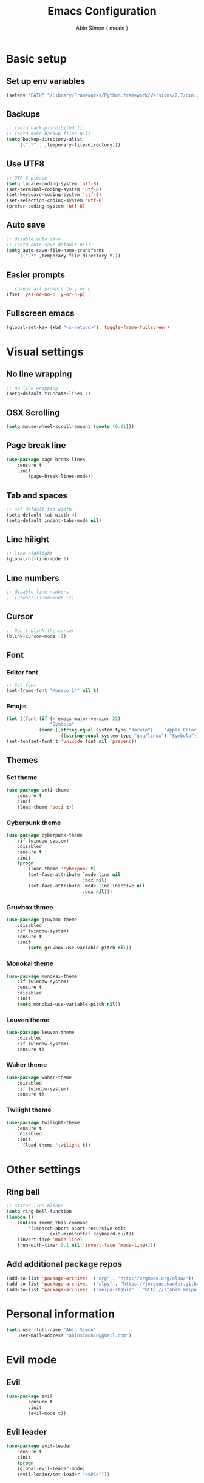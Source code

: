 #+TITLE: Emacs Configuration
#+AUTHOR: Abin Simon ( meain )


* Basic setup
** Set up env variables
   #+BEGIN_SRC emacs-lisp
    (setenv "PATH" "/Library/Frameworks/Python.framework/Versions/2.7/bin:/usr/local/bin:/usr/bin:/bin:/usr/sbin:/sbin:/usr/local/git/bin:/Users/abinsimon/.fzf/bin")
   #+END_SRC
** Backups
   #+BEGIN_SRC emacs-lisp
    ;; (setq backup-inhibited t)
    ;; (setq make-backup-files nil)
    (setq backup-directory-alist
        `((".*" . ,temporary-file-directory)))
   #+end_SRC
** Use UTF8
   #+BEGIN_SRC emacs-lisp
    ;; UTF-8 please
    (setq locale-coding-system 'utf-8)
    (set-terminal-coding-system 'utf-8)
    (set-keyboard-coding-system 'utf-8)
    (set-selection-coding-system 'utf-8)
    (prefer-coding-system 'utf-8)
   #+END_SRC
** Auto save
   #+BEGIN_SRC emacs-lisp
    ;; disable auto save
    ;; (setq auto-save-default nil)
    (setq auto-save-file-name-transforms
        `((".*" ,temporary-file-directory t)))
   #+END_SRC
** Easier prompts
   #+BEGIN_SRC emacs-lisp
    ;; change all prompts to y or n
    (fset 'yes-or-no-p 'y-or-n-p)
   #+END_SRC

** Fullscreen emacs
   #+BEGIN_SRC emacs-lisp
   (global-set-key (kbd "<s-return>") 'toggle-frame-fullscreen)
   #+END_SRC
* Visual settings
** No line wrapping
   #+BEGIN_SRC emacs-lisp
    ;; no line wrapping
    (setq-default truncate-lines 1)
   #+END_SRC
** OSX Scrolling
   #+BEGIN_SRC emacs-lisp
   (setq mouse-wheel-scroll-amount (quote (0.01)))
   #+END_SRC
** Page break line
   #+BEGIN_SRC emacs-lisp
    (use-package page-break-lines
        :ensure t
        :init
            (page-break-lines-mode))
   #+END_SRC
** Tab and spaces
    #+BEGIN_SRC emacs-lisp
    ;; set default tab width
    (setq-default tab-width 4)
    (setq-default indent-tabs-mode nil)
    #+END_SRC
** Line hilight
   #+BEGIN_SRC emacs-lisp
    ;; line highlight
    (global-hl-line-mode 1)
   #+END_SRC
** Line numbers
    #+BEGIN_SRC emacs-lisp
    ;; disable line numbers
    ;; (global-linum-mode -1)
    #+END_SRC
** Cursor
    #+BEGIN_SRC emacs-lisp
    ;; Don't blink the cursor
    (blink-cursor-mode -1)
    #+END_SRC
** Font
*** Editor font
    #+BEGIN_SRC emacs-lisp
    ;; Set font
    (set-frame-font "Monaco 14" nil t)
    #+END_SRC
*** Emojis
    #+BEGIN_SRC emacs-lisp
      (let ((font (if (= emacs-major-version 25)
                      "Symbola"
                  (cond ((string-equal system-type "darwin")    "Apple Color Emoji")
                          ((string-equal system-type "gnu/linux") "Symbola")))))
      (set-fontset-font t 'unicode font nil 'prepend))
    #+END_SRC
** Themes
*** Set theme
    #+BEGIN_SRC emacs-lisp
    (use-package seti-theme
        :ensure t
        :init
        (load-theme 'seti t))
    #+END_SRC
*** Cyberpunk theme
    #+BEGIN_SRC emacs-lisp
      (use-package cyberpunk-theme
          :if (window-system)
          :disabled
          :ensure t
          :init
          (progn
              (load-theme 'cyberpunk t)
              (set-face-attribute `mode-line nil
                                  :box nil)
              (set-face-attribute `mode-line-inactive nil
                                  :box nil)))
    #+END_SRC
*** Gruvbox thmee
    #+BEGIN_SRC emacs-lisp
    (use-package gruvbox-theme
        :disabled
        :if (window-system)
        :ensure t
        :init
            (setq gruvbox-use-variable-pitch nil))
    #+END_SRC
*** Monokai theme
    #+BEGIN_SRC emacs-lisp
    (use-package monokai-theme
        :if (window-system)
        :ensure t
        :disabled
        :init
        (setq monokai-use-variable-pitch nil))
    #+END_SRC
*** Leuven theme
    #+BEGIN_SRC emacs-lisp
    (use-package leuven-theme
        :disabled
        :if (window-system)
        :ensure t)
    #+END_SRC
*** Waher theme
    #+BEGIN_SRC emacs-lisp
    (use-package waher-theme
        :disabled
        :if (window-system)
        :ensure t)
    #+END_SRC
*** Twilight theme
    #+BEGIN_SRC emacs-lisp
      (use-package twilight-theme
          :ensure t
          :disabled
          :init
            (load-theme 'twilight t))
    #+END_SRC
* Other settings
** Ring bell
   #+BEGIN_SRC emacs-lisp
    ;; status line blinks
    (setq ring-bell-function
    (lambda ()
        (unless (memq this-command
            '(isearch-abort abort-recursive-edit
                    exit-minibuffer keyboard-quit))
        (invert-face 'mode-line)
        (run-with-timer 0.1 nil 'invert-face 'mode-line))))
    #+END_SRC
** Add additional package repos
    #+BEGIN_SRC emacs-lisp
    (add-to-list 'package-archives '("org" . "http://orgmode.org/elpa/"))
    (add-to-list 'package-archives '("elpy" . "https://jorgenschaefer.github.io/packages/"))
    (add-to-list 'package-archives '("melpa-stable" . "http://stable.melpa.org/packages/"))
    #+END_SRC
* Personal information
  #+BEGIN_SRC emacs-lisp
  (setq user-full-name "Abin Simon"
      user-mail-address "abinsimon10@gmail.com")
  #+END_SRC
* Evil mode
** Evil
    #+BEGIN_SRC emacs-lisp
    (use-package evil
            :ensure t
            :init
            (evil-mode t))
    #+END_SRC
** Evil leader
    #+BEGIN_SRC emacs-lisp
    (use-package evil-leader
        :ensure t
        :init
        (progn
        (global-evil-leader-mode)
        (evil-leader/set-leader "<SPC>")))
    #+END_SRC
** Evil commentary
   #+BEGIN_SRC emacs-lisp
    (use-package evil-commentary
        :ensure t
        :init
            (evil-commentary-mode))
   #+END_SRC
** Evil surround
   #+BEGIN_SRC emacs-lisp
    (use-package evil-surround
        :ensure t
        :init
            (global-evil-surround-mode 1))
    #+END_SRC
** Evil search
    #+BEGIN_SRC emacs-lisp
    (use-package evil-search-highlight-persist
        :ensure t
        :init
            (progn
                (global-evil-search-highlight-persist t)
                (evil-leader/set-key "/" 'evil-search-highlight-persist-remove-all)))
    #+END_SRC
** Evil tabs
   #+BEGIN_SRC emacs-lisp
   (use-package evil-tabs
    :defer t
    :diminish
    :config
        (global-evil-tabs-mode t))
   #+END_SRC
** Configuration
*** Normal mode remaps
**** Vinegar memories
    #+BEGIN_SRC emacs-lisp
    ;; vinegarish
    (define-key evil-normal-state-map (kbd "_") 'helm-find-files)
    #+END_SRC
**** Remap ; to :
    #+BEGIN_SRC emacs-lisp
    ;; remap ; to :
    (define-key evil-normal-state-map (kbd ";") 'evil-ex)
    #+END_SRC
**** Faster page-up and page-down
    #+BEGIN_SRC emacs-lisp
    ;; Page up and down
    (define-key evil-normal-state-map (kbd "9") 'evil-scroll-up)
    (define-key evil-normal-state-map (kbd "8") 'evil-scroll-down)
    #+END_SRC
**** Don't bother about wrapped lines
    #+BEGIN_SRC emacs-lisp
    ;; j/k for wrapped lines
    (define-key evil-normal-state-map (kbd "j") 'evil-next-visual-line)
    (define-key evil-normal-state-map (kbd "k") 'evil-previous-visual-line)
    #+END_SRC
**** Auto correct previous spell error
     #+BEGIN_SRC emacs-lisp
    (define-key evil-normal-state-map (kbd "Z") 'flyspell-auto-correct-previous-word)
     #+END_SRC
*** Leader key remaps
**** Quick save file
    #+BEGIN_SRC emacs-lisp
      ;; spc spc to save file
      (defun evil-leader-quick-save-file()
          (interactive)
          (if (eq (current-buffer) (get-buffer "*scratch*")) (message ":meain") (save-buffer) ))
      (evil-leader/set-key "SPC" 'evil-leader-quick-save-file)
    #+END_SRC
**** Save file
    #+BEGIN_SRC emacs-lisp
    ;; shortcut to save current buffer
    (evil-leader/set-key "w" 'evil-write)
    #+END_SRC
**** Quit buffer
    #+BEGIN_SRC emacs-lisp
      ;; easy quitting of buffer/window
      (evil-leader/set-key "q" (lambda()
            (interactive)
            (if (= (length (mapcar #'window-buffer (window-list))) 1)
                (switch-to-buffer "*dashboard*")
                (evil-quit))))
    #+END_SRC
**** Switch to scratch buffer
     #+BEGIN_SRC emacs-lisp
    ;; switch to scratch buffer
    (defun evil-leader-switch-to-scratch-buffer()
        (interactive)
        (switch-to-buffer "*scratch*"))
    (evil-leader/set-key "s" 'evil-leader-switch-to-scratch-buffer)
     #+END_SRC
**** Switch to todo
    #+BEGIN_SRC emacs-lisp
    ;; Personal todo buffer
    (defun evil-leader-switch-to-todo-buffer()
        (interactive)
        (find-file "~/.todo.org"))
    (evil-leader/set-key "a" 'evil-leader-switch-to-todo-buffer)
    #+END_SRC
**** Switch to dashboard
    #+BEGIN_SRC emacs-lisp
    ;; switch to dashboard buffer
    (evil-leader/set-key "d" (defun switch-to-dashboard() (interactive) (switch-to-buffer "*dashboard*")))
    #+END_SRC
**** Switch to previous buffer
    #+BEGIN_SRC emacs-lisp
      ;; quick switch to previous buffer
      (evil-leader/set-key "f" 'evil-switch-to-windows-last-buffer)
    #+END_SRC
**** Tag jumping
    #+BEGIN_SRC emacs-lisp
    ;; tag jumping
    (evil-leader/set-key ";" 'evil-jump-to-tag)
    (evil-leader/set-key "'" 'evil-jump-backward)
    #+END_SRC
**** Pane splitting
    #+BEGIN_SRC emacs-lisp
    ;; Split like vim
    (evil-leader/set-key "h" (defun evil-leader-horizontal-split() (interactive) (split-window-below) (windmove-down)))
    (evil-leader/set-key "v" (defun evil-leader-vertical-split () (interactive) (split-window-right) (windmove-right)))
    #+END_SRC
**** Remap for :only
    #+BEGIN_SRC emacs-lisp
      (evil-leader/set-key "o" 'delete-other-windows)
    #+END_SRC
*** Command remaps
**** Capital save and quit commands
    #+BEGIN_SRC emacs-lisp
    ;; get :<caps> to work
    (evil-ex-define-cmd "Q" `kill-buffer-and-window)
    (evil-ex-define-cmd "W" `save-buffer)
    (evil-ex-define-cmd "WQ" (lambda () (interactive) (save-buffer) (kill-buffer-and-window)))
    (evil-ex-define-cmd "Wq" (lambda () (interactive) (save-buffer) (kill-buffer-and-window)))
    #+END_SRC
* Packages
** Programming
*** Magit
   #+BEGIN_SRC emacs-lisp
    (use-package magit
        :ensure t
        :init
            (evil-leader/set-key "g" 'magit-status))
   #+END_SRC
*** Magithub
    #+BEGIN_SRC emacs-lisp
        (setq ghub-username credential-store/ghub-username)
        (setq ghub-token credential-store/ghub-token)
        (use-package magithub
            :after magit
            :disabled
            :ensure t
            :config (magithub-feature-autoinject t))
    #+END_SRC
*** Projectile
   #+BEGIN_SRC emacs-lisp
    (use-package projectile
        :ensure t
        :init
            (progn
                ;; switch projects
                (evil-leader/set-key "p" 'projectile-switch-project)
                (projectile-global-mode)))
   #+END_SRC
*** Expand region
    #+BEGIN_SRC emacs-lisp
    (use-package expand-region
        :ensure t
        :init
        (global-set-key (kbd "M-e") 'er/expand-region))
    #+END_SRC
*** Flydiff
    #+BEGIN_SRC emacs-lisp
    (use-package diff-hl
        :ensure t
        :init
            (progn
                (diff-hl-flydiff-mode t)
                (global-diff-hl-mode t)
                (add-hook 'magit-post-refresh-hook 'diff-hl-magit-post-refresh)))
    #+END_SRC
*** Flycheck
    #+BEGIN_SRC emacs-lisp
    (use-package flycheck
        :ensure t
        :init
            (global-flycheck-mode))
    #+END_SRC
*** Flyspell
    #+BEGIN_SRC emacs-lisp
    (use-package flyspell
        :ensure t
        :init
            (progn
                (setq ispell-program-name "/usr/local/bin/aspell")
                (add-hook 'prog-mode-hook (lambda () (flyspell-prog-mode)))
                (add-hook 'text-mode-hook (lambda () (flyspell-mode)))
                ;; (define-key flyspell-mouse-map [down-mouse-2] nil)
                ;; (define-key flyspell-mouse-map [mouse-2] #'flyspell-correct-word))
                (add-to-list 'ispell-skip-region-alist '(":\\(PROPERTIES\\|LOGBOOK\\):" . ":END:"))
                (add-to-list 'ispell-skip-region-alist '("#\\+BEGIN_SRC" . "#\\+END_SRC"))))
    #+END_SRC
*** Emmet
#+BEGIN_SRC emacs-lisp
  (use-package emmet-mode
    :ensure t
    :init
        (progn
            (add-hook 'sgml-mode-hook 'emmet-mode)
            (add-hook 'css-mode-hook  'emmet-mode)
            (add-hook 'web-mode-hook  'emmet-mode)
            ;; (define-key global-map (kbd "M-n") `emmet-expand-line)
            (setq emmet-move-cursor-between-quotes t)))
#+END_SRC
*** Ag
    #+BEGIN_SRC emacs-lisp
    (use-package ag
        :ensure t)
    #+END_SRC
*** Autopair
    #+BEGIN_SRC emacs-lisp
    (use-package autopair
        :ensure t
        :init
            (progn
                (show-paren-mode)
                (autopair-global-mode)))
    #+END_SRC
*** Saveplace
   #+BEGIN_SRC emacs-lisp
    (use-package saveplace
        :ensure t
        :init
            (save-place-mode t)
            (setq save-place-file "~/.emacs.d/saveplace"))
   #+END_SRC
*** Yasnippet
    #+BEGIN_SRC emacs-lisp
    (use-package yasnippet
        :ensure t
        :init
            (progn
                (yas-global-mode 1)
                (add-to-list 'load-path "~/.emacs.d/plugins/yasnippet")))
    #+END_SRC
*** Autocomplete
    #+BEGIN_SRC emacs-lisp
    (use-package auto-complete
        :ensure t
        :init
            (progn
                (global-auto-complete-mode t)
                (setq ac-show-menu-immediately-on-auto-complete t)
                (ac-config-default)))
    #+END_SRC
*** Drag stuff
    #+BEGIN_SRC emacs-lisp
      (use-package drag-stuff
          :ensure t
          :init
              (progn
                  (drag-stuff-mode t)
                  ;; just disable in orgmode
                  (drag-stuff-global-mode 1)
                  (drag-stuff-define-keys)))
    #+END_SRC
*** Ido
    #+BEGIN_SRC emacs-lisp
      (use-package ido
          :ensure t)
    #+END_SRC
*** Shellpop
    #+BEGIN_SRC emacs-lisp
    (use-package shell-pop
        :ensure t
        :init
        (progn
            (setq shell-pop-shell-type (quote ("ansi-term" "*ansi-term*" (lambda nil (ansi-term shell-pop-term-shell)))))
            (setq shell-pop-universal-key "M-t")
            (setq shell-pop-window-size 30)
            (setq shell-pop-full-span t)
            (setq shell-pop-window-position "bottom")
            (define-key evil-normal-state-map (kbd "~") 'shell-pop)))
    #+END_SRC
*** Quickrun
    #+BEGIN_SRC emacs-lisp
    (use-package quickrun
        :defer 10
        :ensure t
        :init
        (evil-leader/set-key "r" 'quickrun))
    #+END_SRC
*** Imenu-list
    #+BEGIN_SRC emacs-lisp
    ;; kinda like tagbar
    (use-package imenu-list
        :ensure t)
    #+END_SRC
*** Popup imenu
    #+BEGIN_SRC emacs-lisp
          (use-package popup-imenu
              :ensure t
              :init
                  (progn
                      (setq popup-imenu-style 'flat)
                      (define-key popup-isearch-keymap [escape] 'popup-isearch-cancel)
                      (evil-leader/set-key "i" 'popup-imenu)
                    ))
    #+END_SRC
*** Yafolding
    #+BEGIN_SRC emacs-lisp
    (use-package yaml-mode
        :defer t
        :diminish)
    #+END_SRC
*** Rainbow delimiters
   #+BEGIN_SRC emacs-lisp
    (use-package rainbow-delimiters
        :ensure t
        :init
            (add-hook 'prog-mode-hook #'rainbow-delimiters-mode))
   #+END_SRC
** Special modes
*** Tramp
    #+BEGIN_SRC emacs-lisp
    (use-package tramp
        :ensure t)
    #+END_SRC
*** Focus
    #+BEGIN_SRC emacs-lisp
    (use-package focus
        :ensure t)
    #+END_SRC
*** Olivetti
    #+BEGIN_SRC emacs-lisp
    ;; better writing env inside emacs
    (use-package olivetti
        :ensure t)
    #+END_SRC
*** Neotree
    #+BEGIN_SRC emacs-lisp
      (use-package neotree
          :ensure t
          :init
              (progn
                  (defun my-neotree-mode-hook ()
                      ;; up down
                      (define-key neotree-mode-map (kbd "k") 'neotree-previous-line)
                      (define-key neotree-mode-map (kbd "j") 'neotree-next-line)

                      ;; other motion
                      (define-key neotree-mode-map (kbd "R") 'neotree-refresh)
                      (define-key neotree-mode-map (kbd "r") 'neotree-rename-node)
                      (define-key neotree-mode-map (kbd "c") 'neotree-create-node)
                      (define-key neotree-mode-map (kbd "d") 'neotree-delete-node)

                      ;; don't bother about escape key
                      (define-key  neotree-mode-map [escape] nil)

                      ;; window switching
                      (define-key neotree-mode-map (kbd "M-h") `windmove-left)
                      (define-key neotree-mode-map (kbd "M-j") `windmove-down)
                      (define-key neotree-mode-map (kbd "M-k") `windmove-up)
                      (define-key neotree-mode-map (kbd "M-l") `windmove-right))
                  (add-hook 'neotree-mode-hook 'my-neotree-mode-hook)
                  (setq neo-theme (if (display-graphic-p) 'icons 'arrow))))
    #+END_SRC
*** Undo tree
    #+BEGIN_SRC emacs-lisp
    (require 'undo-tree)
    (global-undo-tree-mode)
    (setq undo-tree-auto-save-history t)
    (setq undo-tree-history-directory-alist '(("." . "~/.emacs.d/undo")))
    #+END_SRC
*** Dashboard
    #+BEGIN_SRC emacs-lisp
    (use-package dashboard
        :ensure t
        :init
        (progn
            (dashboard-setup-startup-hook)
            (setq dashboard-banner-logo-title ":meain")
            (setq dashboard-startup-banner 'logo)
            (setq dashboard-items '((recents  . 10)
                                    (bookmarks . 5)
                                    (projects . 5)
                                    (agenda . 5)))))
    #+END_SRC
*** Restclient
#+BEGIN_SRC emacs-lisp
(use-package restclient
    :ensure t)
#+END_SRC
** Visual and utils
*** Try
    #+BEGIN_SRC emacs-lisp
    (use-package try
        :ensure t)
    #+END_SRC
*** Helm
   #+BEGIN_SRC emacs-lisp
    (use-package helm
        :ensure t
        :init
            (progn
            (helm-mode 1)
            ;; (global-set-key (kbd "M-x") 'helm-M-x)
            (evil-leader/set-key "l" 'helm-M-x)
            (evil-leader/set-key "b" 'helm-buffers-list)
            ;; make everything fuzzy
            (setq helm-M-x-fuzzy-match t)
            (setq helm-buffers-fuzzy-matching t)
            (setq helm-recentf-fuzzy-match t)))
   #+END_SRC
*** Fiplr
    #+BEGIN_SRC emacs-lisp
    (use-package fiplr
        :ensure t
        :init
        (progn
            (defun recent-selector-open ()
                "Switch between helm and fiplr based on directory."
                (interactive)
                (if (string= (shell-command-to-string (concat "git -C " default-directory " rev-parse")) "") (fiplr-find-file) (helm-recentf)))
            (define-key evil-normal-state-map (kbd ", ,") 'recent-selector-open)))
    #+END_SRC
*** Recentf
    #+BEGIN_SRC emacs-lisp
    (use-package recentf
        :ensure t
        :init
            (progn
            (add-to-list 'recentf-exclude "/var/folders/nc")
            (add-to-list 'recentf-exclude "TAGS")
            (add-to-list 'recentf-exclude ".pyc")
            (add-to-list 'recentf-exclude ".emacs.d/")
            (add-to-list 'recentf-exclude "/temp")

            ;; max number
            (setq recentf-max-saved-items 200)

            (define-key evil-normal-state-map (kbd ", e") 'helm-recentf)))
    #+END_SRC
*** Spaceline
   #+BEGIN_SRC emacs-lisp
     (use-package spaceline
         :ensure t
         :init
         (progn
            (require 'spaceline-config)
            (spaceline-spacemacs-theme)
            ;; (spaceline-all-the-icons-theme)
            (spaceline-toggle-minor-modes-off)
            (spaceline-toggle-evil-state)
            (spaceline-toggle-hud-off)
            (spaceline-toggle-buffer-size)
            (setq spaceline-highlight-face-func 'spaceline-highlight-face-evil-state)
            (setq powerline-height 20)
            (setq powerline-raw " ")
            (setq powerline-default-separator "curve")
            (spaceline-compile)
            (setq ns-use-srgb-colorspace nil)))
   #+END_SRC
*** Which key
    #+BEGIN_SRC emacs-lisp
    (use-package which-key
        :ensure t
        :init
        (which-key-mode t))
    #+END_SRC
*** Sane term
    #+BEGIN_SRC emacs-lisp
    (use-package sane-term
        :ensure t
        :init
        (progn
        (evil-leader/set-key "t" 'sane-term)
        (add-hook 'term-mode-hook (lambda () (linum-mode -1)))))
    #+END_SRC
*** Hiwin
    #+BEGIN_SRC emacs-lisp
    (use-package hiwin
        :ensure t
        :disabled
        :init
            (progn
                ;; (set-face-background 'hiwin-face "gray10")
                (hiwin-activate)))
    #+END_SRC
*** Wakatime
    #+BEGIN_SRC emacs-lisp
      (use-package wakatime-mode
          :ensure t
          :init
              (setq wakatime-cli-path "/usr/local/bin/wakatime" )
              (global-wakatime-mode))
    #+END_SRC
*** Mode icons
   #+BEGIN_SRC emacs-lisp
     (use-package mode-icons
       :ensure t
       :init
         (mode-icons-mode t))
   #+END_SRC
*** Nyan mode
#+BEGIN_SRC emacs-lisp
  (use-package nyan-mode
    :defer 10
    :ensure t)
#+END_SRC
*** All the icons
   #+BEGIN_SRC emacs-lisp
    (use-package all-the-icons
        :ensure t)
    ;; do this the first time you have installed all-the-icons
    ;; (all-the-icons-install-fonts)
   #+END_SRC
*** Smooth scroll
   #+BEGIN_SRC emacs-lisp
    (use-package smooth-scrolling
        :ensure t
        :init
            (smooth-scrolling-mode 1))
   #+END_SRC
*** OSX clipboard
    #+BEGIN_SRC emacs-lisp
    (use-package osx-clipboard
        :ensure t
        :init
        (osx-clipboard-mode))
    #+END_SRC
** Filetype specific
*** Org
    #+BEGIN_SRC emacs-lisp
    ;; fontify code in code blocks
    (setq org-src-fontify-natively t)


    (custom-set-faces
        '(org-level-1 ((t (:inherit outline-1 :height 1.7))))
        '(org-level-2 ((t (:inherit outline-2 :height 1.5))))
        '(org-level-3 ((t (:inherit outline-3 :height 1.3))))
        '(org-level-4 ((t (:inherit outline-4 :height 1.1))))
        '(org-level-5 ((t (:inherit outline-5 :height 1.0)))))

    ;; visual tweaks -- don't wanna remove it just yet
    ;; (defface org-block-begin-line
    ;; '((t (:underline "#A7A6AA" :foreground "#008ED1" :background "#EAEAFF")))
    ;; "Face used for the line delimiting the begin of source blocks.")

    ;; (defface org-block-background
    ;; '((t (:background "#FFFFEA")))
    ;; "Face used for the source block background.")

    ;; (defface org-block-end-line
    ;; '((t (:overline "#A7A6AA" :foreground "#008ED1" :background "#EAEAFF")))
    ;; "Face used for the line delimiting the end of source blocks.")

   ;; change ellipsis
    (setq org-ellipsis "…")

    ;; org-bullets
    (use-package org-bullets
        :ensure t
       :init
            (add-hook 'org-mode-hook
                  (lambda () (progn
                      (drag-stuff-mode -1)
                      (org-bullets-mode 1)))))
    #+END_SRC
*** Python
    #+BEGIN_SRC emacs-lisp
    (use-package jedi
        :ensure t
        :init
            (progn
                (add-hook 'python-mode-hook 'jedi:setup)
                (add-hook 'python-mode-hook 'jedi:ac-setup)
                ;; edi:tooltip-method
                (setq jedi:complete-on-dot t)
                (setq elpy-rpc-backend "jedi")))
    #+END_SRC
*** Go
    #+BEGIN_SRC emacs-lisp
    (use-package go-mode
    :mode "\\.go"
    :init
        (setenv "GOPATH" "~/go")
    :config
        (add-hook 'go-mode-hook (lambda () (
            (add-hook 'before-save-hook 'gofmt-before-save)))))
    #+END_SRC
*** Yaml
    #+BEGIN_SRC emacs-lisp
    (use-package yaml-mode
        :defer t
        :diminish)
    #+END_SRC
*** Docker
    #+BEGIN_SRC emacs-lisp
    (use-package docker
        :defer t
        :diminish)
    (use-package dockerfile-mode
        :defer t)
    #+END_SRC
*** Web
    #+BEGIN_SRC emacs-lisp
    (use-package web-mode
        :ensure t
        :init
            (progn
                (defun my-web-mode-hook ()
                    "Hooks for Web mode."

                    ;; indent offset
                    (setq web-mode-markup-indent-offset 2)

                    ;; colors in css
                    (setq web-mode-enable-css-colorization t)

                    ;; autoindent
                    (local-set-key (kbd "RET") 'newline-and-indent)

                    ;; hilighting
                    (setq web-mode-enable-current-element-highlight t)
                    (setq web-mode-enable-current-column-highlight t)

                    ;; context aware autocomplete
                    (setq web-mode-ac-sources-alist
                    '(("css" . (ac-source-css-property))
                        ("html" . (ac-source-words-in-buffer ac-source-abbrev)))))
                (add-hook 'web-mode-hook  'my-web-mode-hook)

                ;; add autoload
                (add-to-list 'auto-mode-alist '("\\.mustache\\'" . web-mode))
                (add-to-list 'auto-mode-alist '("\\.vue\\'" . web-mode))
                (add-to-list 'auto-mode-alist '("\\.html?\\'" . web-mode))))
    #+END_SRC
*** Markdown
   #+BEGIN_SRC emacs-lisp
          (defun markdown-custom-preview-start()
              "Documentation"
              (interactive)
              (if (get-process "markdown-grip") (kill-process "markdown-grip") nil)
              (start-process "markdown-grip" "*markdown-grip*" "/Library/Frameworks/Python.framework/Versions/2.7/bin/grip" buffer-file-name)
              (browse-url "http://localhost:6419/"))
          (defun markdown-custom-preview-stop() (interactive) (progn (if (get-process "markdown-grip") (kill-process "markdown-grip") nil)))

          (use-package markdown-mode+
            :ensure t
            :init
                (progn
                    (defun fix-mardown-issues ()

     (custom-set-faces
      '(markdown-header-face ((t (:inherit font-lock-function-name-face :weight bold :family "variable-pitch"))))
      '(markdown-header-face-1 ((t (:inherit markdown-header-face :height 1.8))))
      '(markdown-header-face-2 ((t (:inherit markdown-header-face :height 1.4))))
      '(markdown-header-face-3 ((t (:inherit markdown-header-face :height 1.2)))))

                        (setq markdown-header-scaling nil)
                        (markdown-toggle-fontify-code-blocks-natively t))
                    (add-hook 'markdown-mode-hook 'fix-mardown-issues)))
   #+END_SRC
*** Writing
   #+BEGIN_SRC emacs-lisp
    (defun my/writing-mode()
    (interactive)
    (if (bound-and-true-p my/writing-mode-is-enabled)
        (progn
            (setq my/writing-mode-is-enabled nil)
            (flyspell-mode -1)
            (olivetti-mode -1)
            (focus-mode -1))
        (progn
            (setq my/writing-mode-is-enabled t)
            (flyspell-mode t)
            (olivetti-mode t)
            (focus-mode t))))
   #+END_SRC
* Configurations
** Visual indents
    #+BEGIN_SRC emacs-lisp
(use-package highlight-indentation
:ensure t
:init
(progn
     (highlight-indentation-mode nil)
     (set-face-background 'highlight-indentation-face "#3D3432")
     (set-face-background 'highlight-indentation-current-column-face "#c3b3b3")
))
    #+END_SRC
** Scratch buffer
    #+BEGIN_SRC emacs-lisp
    ;; set initial scratch content
    (setq initial-scratch-message ":meain")

    ;; unkillable scratch
    (defun immortal-scratch ()
    "Make scratch buffer immortal.  Burry on kill."
    (if (eq (current-buffer) (get-buffer "*scratch*"))
        (progn (bury-buffer) nil) t))
    (add-hook 'kill-buffer-query-functions 'immortal-scratch)

    ;; persistant scratch
    (use-package persistent-scratch
        :ensure t
        :init
            (persistent-scratch-setup-default))
    #+END_SRC
** Better dired with all-the-icons
    #+BEGIN_SRC emacs-lisp
      (use-package all-the-icons-dired
          :ensure t
          :init
              (add-hook 'dired-mode-hook 'all-the-icons-dired-mode))
    #+END_SRC
** Better locate command
   #+BEGIN_SRC emacs-lisp
    ;; mdfind is the command line interface to Spotlight
    (setq locate-command "mdfind")
   #+END_SRC
** Esc quits anywhere
    #+BEGIN_SRC emacs-lisp
        (defun minibuffer-keyboard-quit ()
            "Abort recursive edit.
        In Delete Selection mode, if the mark is active, just deactivate it;
        then it takes a second \\[keyboard-quit] to abort the minibuffer."
            (interactive)
            (if (and delete-selection-mode transient-mark-mode mark-active)
                (setq deactivate-mark  t)
                (when (get-buffer "*Completions*") (delete-windows-on "*Completions*"))
                (abort-recursive-edit)))
        (define-key evil-normal-state-map [escape] 'keyboard-quit)
        (define-key evil-visual-state-map [escape] 'keyboard-quit)
        (define-key minibuffer-local-map [escape] 'minibuffer-keyboard-quit)
        (define-key minibuffer-local-ns-map [escape] 'minibuffer-keyboard-quit)
        (define-key minibuffer-local-completion-map [escape] 'minibuffer-keyboard-quit)
        (define-key minibuffer-local-must-match-map [escape] 'minibuffer-keyboard-quit)
        (define-key minibuffer-local-isearch-map [escape] 'minibuffer-keyboard-quit)
        (global-set-key [escape] 'evil-exit-emacs-state)
    #+END_SRC
** Buffer switching
    #+BEGIN_SRC emacs-lisp
    ;; Easier buffer switching
    (define-key global-map (kbd "M-h") `windmove-left)
    (define-key global-map (kbd "M-j") `windmove-down)
    (define-key global-map (kbd "M-k") `windmove-up)
    (define-key global-map (kbd "M-l") `windmove-right)
    #+END_SRC
** Automatic indentation
    #+BEGIN_SRC emacs-lisp
    ;; Automateic indentation - don't actually need it but just in case
    ;; (define-key global-map (kbd "RET") 'newline-and-indent)
    #+END_SRC
** Auto remove whitespace
    #+BEGIN_SRC emacs-lisp
    ;; Remove whitespace before save
    (add-hook 'before-save-hook 'whitespace-cleanup)
    #+END_SRC
** Don't touch my clipboard
   #+BEGIN_SRC emacs-lisp
    (defun bb/evil-delete (orig-fn beg end &optional type _ &rest args)
        "Make d, c, x to not write to clipboard.  And ORIG-FN, BEG, END, TYPE, ARGS should appear in docstring."
        (apply orig-fn beg end type ?_ args))
    (advice-add 'evil-delete :around 'bb/evil-delete)
   #+END_SRC
** Fullscreen current buffer
    #+BEGIN_SRC emacs-lisp
    ;; Maximize current buffer
    (defun toggle-maximize-buffer ()
    "Maximize the current buffer."
    (interactive)
    (if (= 1 (length (window-list)))
        (jump-to-register '_)
        (progn
        (window-configuration-to-register '_)
        (delete-other-windows))))
    (define-key evil-normal-state-map (kbd "-") `toggle-maximize-buffer)
    #+END_SRC
